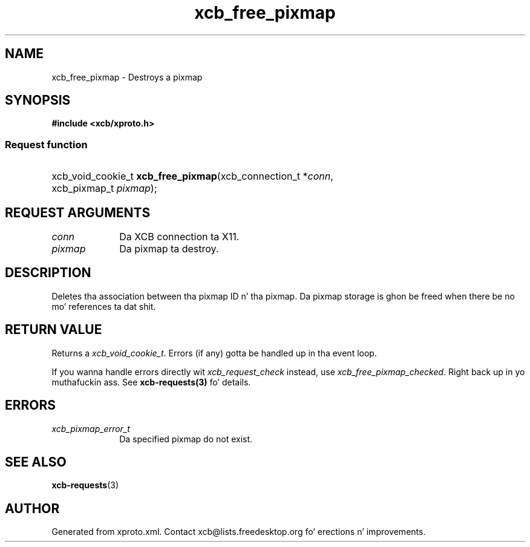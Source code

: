 .TH xcb_free_pixmap 3  2013-08-04 "XCB" "XCB Requests"
.ad l
.SH NAME
xcb_free_pixmap \- Destroys a pixmap
.SH SYNOPSIS
.hy 0
.B #include <xcb/xproto.h>
.SS Request function
.HP
xcb_void_cookie_t \fBxcb_free_pixmap\fP(xcb_connection_t\ *\fIconn\fP, xcb_pixmap_t\ \fIpixmap\fP);
.br
.hy 1
.SH REQUEST ARGUMENTS
.IP \fIconn\fP 1i
Da XCB connection ta X11.
.IP \fIpixmap\fP 1i
Da pixmap ta destroy.
.SH DESCRIPTION
Deletes tha association between tha pixmap ID n' tha pixmap. Da pixmap
storage is ghon be freed when there be no mo' references ta dat shit.
.SH RETURN VALUE
Returns a \fIxcb_void_cookie_t\fP. Errors (if any) gotta be handled up in tha event loop.

If you wanna handle errors directly wit \fIxcb_request_check\fP instead, use \fIxcb_free_pixmap_checked\fP. Right back up in yo muthafuckin ass. See \fBxcb-requests(3)\fP fo' details.
.SH ERRORS
.IP \fIxcb_pixmap_error_t\fP 1i
Da specified pixmap do not exist.
.SH SEE ALSO
.BR xcb-requests (3)
.SH AUTHOR
Generated from xproto.xml. Contact xcb@lists.freedesktop.org fo' erections n' improvements.
